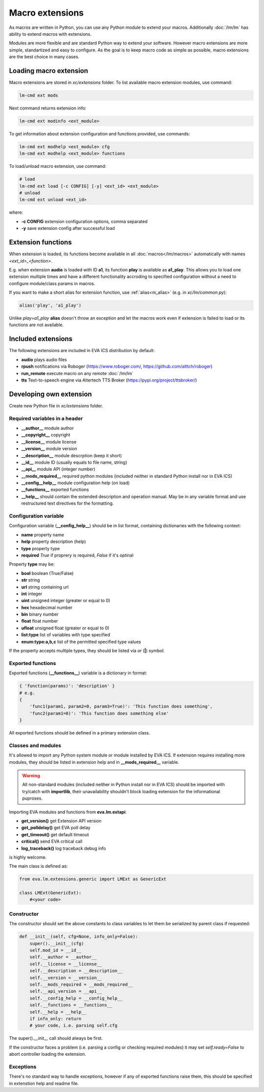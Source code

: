 Macro extensions
================

As macros are written in Python, you can use any Python module to extend your
macros. Additionally :doc:`/lm/lm` has ability to extend macros with
extensions.

Modules are more flexible and are standard Python way to extend your software.
However macro extensions are more simple, standartized and easy to configure.
As the goal is to keep macro code as simple as possible, macro extensions are
the best choice in many cases.

Loading macro extension
-----------------------

Macro extensions are stored in *xc/extensions* folder. To list available macro
extension modules, use command:

.. code-block:: bash

    lm-cmd ext mods

Next command returns extension info:

.. code-block:: bash

    lm-cmd ext modinfo <ext_module>

To get information about extension configuration and functions provided, use
commands:

.. code-block:: bash

    lm-cmd ext modhelp <ext_module> cfg
    lm-cmd ext modhelp <ext_module> functions

To load/unload macro extension, use command:

.. code-block:: bash

    # load
    lm-cmd ext load [-c CONFIG] [-y] <ext_id> <ext_module>
    # unload
    lm-cmd ext unload <ext_id>

where:

* **-c CONFIG** extension configuration options, comma separated
* **-y** save extension config after successful load

Extension functions
-------------------

When extension is loaded, its functions become available in all
:doc:`macros</lm/macros>` automatically with names *<ext_id>_<function>*.

E.g. when extension **audio** is loaded with ID **a1**, its function **play**
is available as **a1_play**. This allows you to load one extension multiple
times and have a different functionality accroding to specified configuration
without a need to configure module/class params in macros.

If you want to make a short alias for extension function, use
:ref:`alias<m_alias>` (e.g. in *xc/lm/common.py*):

.. code-block:: python

    alias('play', 'a1_play')

Unlike *play=a1_play* **alias** doesn't throw an exception and let the macros
work even if extension is failed to load or its functions are not available.

Included extensions
-------------------

The following extensions are included in EVA ICS distribution by default:

* **audio** plays audio files

* **rpush** notifications via Roboger (https://www.roboger.com/,
  https://github.com/alttch/roboger)

* **run_remote** execute macro on any remote :doc:`/lm/lm`

* **tts** Text-to-speech engine via Altertech TTS Broker
  (https://pypi.org/project/ttsbroker/)

Developing own extension
------------------------

Create new Python file in *xc/extensions* folder.

Required variables in a header
~~~~~~~~~~~~~~~~~~~~~~~~~~~~~~

* **__author__**        module author
* **__copyright__**     copyright
* **__license__**       module license
* **__version__**       module version
* **__description__**   module descrption (keep it short)
* **__id__**            module ID (usually equals to file name, string)
* **__api__**           module API (integer number)
* **__mods_required__** required python modules (included neither in standard
  Python install nor in EVA ICS)
* **__config__help__**  module configuration help (on load)
* **__functions__**     exported functions
* **__help__** should contain the extended description and operation manual.
  May be in any variable format and use restructured text directives for the
  formatting.

Configuration variable
~~~~~~~~~~~~~~~~~~~~~~

Configuration variable (**__config_help__**) should be in list format,
containing dictionaries with the following context:

* **name** property name
* **help** property description (help)
* **type** property type
* **required** *True* if proprery is required, *False* if it's optinal

Property **type** may be:

* **bool** boolean (True/False)
* **str** string
* **url** string containing url
* **int** integer
* **uint** unsigned integer (greater or equal to 0)
* **hex** hexadecimal number
* **bin** binary number
* **float** float number
* **ufloat** unsigned float (greater or equal to 0)
* **list:type** list of variables with type specified
* **enum:type:a,b,c** list of the permitted specified type values

If the property accepts multiple types, they should be listed via *or* (**|**)
symbol.

Exported functions
~~~~~~~~~~~~~~~~~~

Exported functions (**__functions__**) variable is a dictionary in format:

.. code-block:: python

    { 'function(params)': 'description' }
    # e.g.
    {
        'func1(param1, param2=0, param3=True)': 'This function does something',
        'func2(param1=0)': 'This function does something else'
    }

All exported functions should be defined in a primary extension class.

Classes and modules
~~~~~~~~~~~~~~~~~~~

It's allowed to import any Python system module or module installed by EVA ICS.
If extension requires installing more modules, they should be listed in
extension help and in **__mods_required__** variable.

.. warning::

    All non-standard modules (included neither in Python install nor in EVA
    ICS) should be imported with try/catch with **importlib**, their
    unavailability shouldn't block loading extension for the informational
    puproses.

Importing EVA modules and functions from **eva.lm.extapi**:

* **get_version()** get Extension API version
* **get_polldelay()** get EVA poll delay
* **get_timeout()** get default timeout
* **critical()** send EVA critical call
* **log_traceback()** log traceback debug info
 
is highly welcome.

The main class is defined as:

.. code-block:: python

    from eva.lm.extensions.generic import LMExt as GenericExt
    
    class LMExt(GenericExt):
        #<your code>

Constructor
~~~~~~~~~~~

The constructor should set the above constants to class variables to let them
be serialized by parent class if requested:

.. code-block:: python

    def __init__(self, cfg=None, info_only=False):
        super().__init__(cfg)
        self.mod_id = __id__
        self.__author = __author__
        self.__license = __license__
        self.__description = __description__
        self.__version = __version__
        self.__mods_required = __mods_required__
        self.__api_version = __api__
        self.__config_help = __config_help__
        self.__functions = __functions__
        self.__help = __help__
        if info_only: return
        # your code, i.e. parsing self.cfg

The super().__init__ call should always be first.

If the constructor faces a problem (i.e. parsing a config or checking
required modules) it may set *self.ready=False* to abort controller loading the
extension.

Exceptions
~~~~~~~~~~

There's no standard way to handle exceptions, however if any of exported
functions raise them, this should be specified in extenstion help and readme
file.
